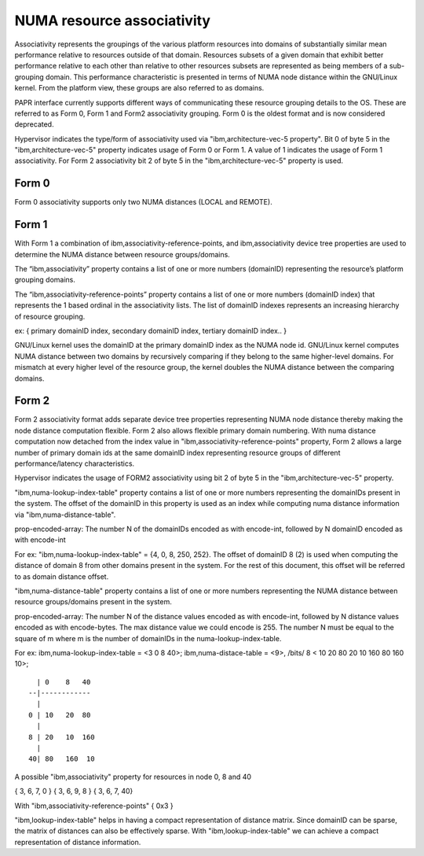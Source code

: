 ============================
NUMA resource associativity
============================

Associativity represents the groupings of the various platform resources into
domains of substantially similar mean performance relative to resources outside
of that domain. Resources subsets of a given domain that exhibit better
performance relative to each other than relative to other resources subsets
are represented as being members of a sub-grouping domain. This performance
characteristic is presented in terms of NUMA node distance within the GNU/Linux kernel.
From the platform view, these groups are also referred to as domains.

PAPR interface currently supports different ways of communicating these resource
grouping details to the OS. These are referred to as Form 0, Form 1 and Form2
associativity grouping. Form 0 is the oldest format and is now considered deprecated.

Hypervisor indicates the type/form of associativity used via "ibm,architecture-vec-5 property".
Bit 0 of byte 5 in the "ibm,architecture-vec-5" property indicates usage of Form 0 or Form 1.
A value of 1 indicates the usage of Form 1 associativity. For Form 2 associativity
bit 2 of byte 5 in the "ibm,architecture-vec-5" property is used.

Form 0
------
Form 0 associativity supports only two NUMA distances (LOCAL and REMOTE).

Form 1
------
With Form 1 a combination of ibm,associativity-reference-points, and ibm,associativity
device tree properties are used to determine the NUMA distance between resource groups/domains.

The “ibm,associativity” property contains a list of one or more numbers (domainID)
representing the resource’s platform grouping domains.

The “ibm,associativity-reference-points” property contains a list of one or more numbers
(domainID index) that represents the 1 based ordinal in the associativity lists.
The list of domainID indexes represents an increasing hierarchy of resource grouping.

ex:
{ primary domainID index, secondary domainID index, tertiary domainID index.. }

GNU/Linux kernel uses the domainID at the primary domainID index as the NUMA node id.
GNU/Linux kernel computes NUMA distance between two domains by recursively comparing
if they belong to the same higher-level domains. For mismatch at every higher
level of the resource group, the kernel doubles the NUMA distance between the
comparing domains.

Form 2
-------
Form 2 associativity format adds separate device tree properties representing NUMA node distance
thereby making the node distance computation flexible. Form 2 also allows flexible primary
domain numbering. With numa distance computation now detached from the index value in
"ibm,associativity-reference-points" property, Form 2 allows a large number of primary domain
ids at the same domainID index representing resource groups of different performance/latency
characteristics.

Hypervisor indicates the usage of FORM2 associativity using bit 2 of byte 5 in the
"ibm,architecture-vec-5" property.

"ibm,numa-lookup-index-table" property contains a list of one or more numbers representing
the domainIDs present in the system. The offset of the domainID in this property is
used as an index while computing numa distance information via "ibm,numa-distance-table".

prop-encoded-array: The number N of the domainIDs encoded as with encode-int, followed by
N domainID encoded as with encode-int

For ex:
"ibm,numa-lookup-index-table" =  {4, 0, 8, 250, 252}. The offset of domainID 8 (2) is used when
computing the distance of domain 8 from other domains present in the system. For the rest of
this document, this offset will be referred to as domain distance offset.

"ibm,numa-distance-table" property contains a list of one or more numbers representing the NUMA
distance between resource groups/domains present in the system.

prop-encoded-array: The number N of the distance values encoded as with encode-int, followed by
N distance values encoded as with encode-bytes. The max distance value we could encode is 255.
The number N must be equal to the square of m where m is the number of domainIDs in the
numa-lookup-index-table.

For ex:
ibm,numa-lookup-index-table = <3 0 8 40>;
ibm,numa-distace-table = <9>, /bits/ 8 < 10  20  80 20  10 160 80 160  10>;

::

	  | 0    8   40
	--|------------
	  |
	0 | 10   20  80
	  |
	8 | 20   10  160
	  |
	40| 80   160  10

A possible "ibm,associativity" property for resources in node 0, 8 and 40

{ 3, 6, 7, 0 }
{ 3, 6, 9, 8 }
{ 3, 6, 7, 40}

With "ibm,associativity-reference-points"  { 0x3 }

"ibm,lookup-index-table" helps in having a compact representation of distance matrix.
Since domainID can be sparse, the matrix of distances can also be effectively sparse.
With "ibm,lookup-index-table" we can achieve a compact representation of
distance information.
